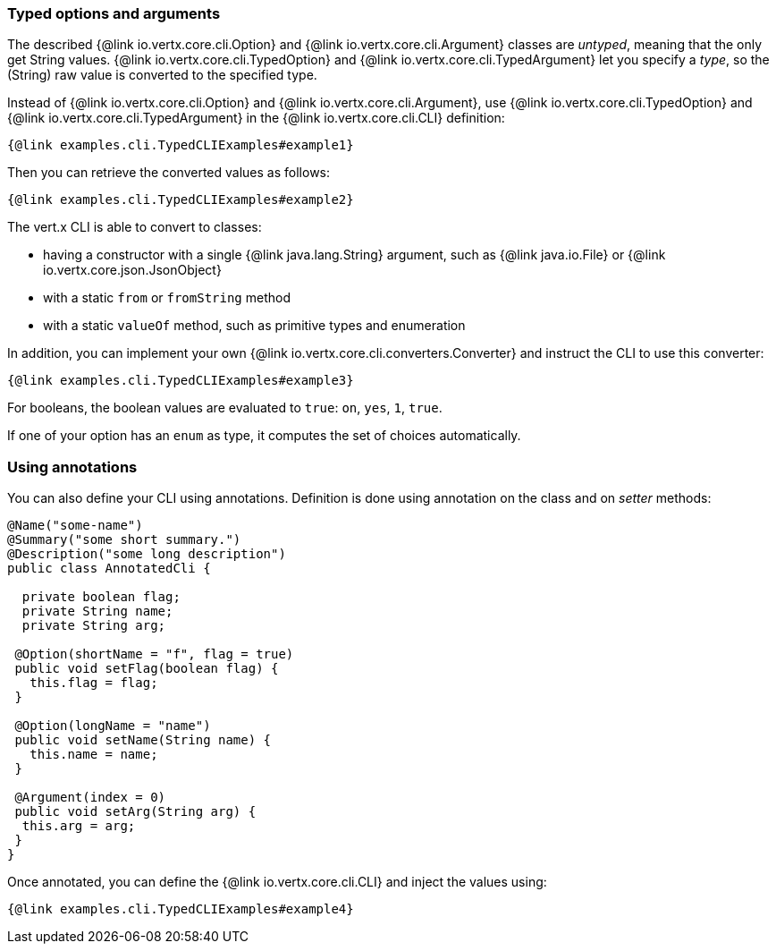 === Typed options and arguments

The described {@link io.vertx.core.cli.Option} and {@link io.vertx.core.cli.Argument} classes are _untyped_,
meaning that the only get String values.
{@link io.vertx.core.cli.TypedOption} and {@link io.vertx.core.cli.TypedArgument} let you specify a _type_, so the
(String) raw value is converted to the specified type.

Instead of
{@link io.vertx.core.cli.Option} and {@link io.vertx.core.cli.Argument}, use {@link io.vertx.core.cli.TypedOption}
and {@link io.vertx.core.cli.TypedArgument} in the {@link io.vertx.core.cli.CLI} definition:

[source,java]
----
{@link examples.cli.TypedCLIExamples#example1}
----

Then you can retrieve the converted values as follows:

[source,java]
----
{@link examples.cli.TypedCLIExamples#example2}
----

The vert.x CLI is able to convert to classes:

* having a constructor with a single
{@link java.lang.String} argument, such as {@link java.io.File} or {@link io.vertx.core.json.JsonObject}
* with a static `from` or `fromString` method
* with a static `valueOf` method, such as primitive types and enumeration

In addition, you can implement your own {@link io.vertx.core.cli.converters.Converter} and instruct the CLI to use
this converter:

[source,java]
----
{@link examples.cli.TypedCLIExamples#example3}
----

For booleans, the boolean values are evaluated to `true`: `on`, `yes`, `1`, `true`.

If one of your option has an `enum` as type, it computes the set of choices automatically.

=== Using annotations

You can also define your CLI using annotations. Definition is done using annotation on the class and on _setter_
methods:

[source, java]
----
@Name("some-name")
@Summary("some short summary.")
@Description("some long description")
public class AnnotatedCli {

  private boolean flag;
  private String name;
  private String arg;

 @Option(shortName = "f", flag = true)
 public void setFlag(boolean flag) {
   this.flag = flag;
 }

 @Option(longName = "name")
 public void setName(String name) {
   this.name = name;
 }

 @Argument(index = 0)
 public void setArg(String arg) {
  this.arg = arg;
 }
}
----

Once annotated, you can define the {@link io.vertx.core.cli.CLI} and inject the values using:

[source,java]
----
{@link examples.cli.TypedCLIExamples#example4}
----
